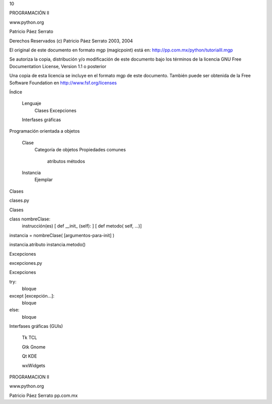 10



PROGRAMACIÓN II


www.python.org


Patricio Páez Serrato




Derechos Reservados (c) Patricio Páez Serrato 2003, 2004

El original de este documento en formato mgp
(magicpoint) está en:
http://pp.com.mx/python/tutorialII.mgp

Se autoriza la copia, distribución y/o modificación
de este documento bajo los términos de la licencia
GNU Free Documentation License, Version 1.1 o posterior

Una copia de esta licencia se incluye en el formato mgp
de este documento.  También puede ser obtenida de la 
Free Software Foundation en http://www.fsf.org/licenses




Índice 


	Lenguaje
		Clases
		Excepciones

	Interfases gráficas


Programación orientada a objetos


	Clase
		Categoría de objetos
		Propiedades comunes
			atributos
			métodos

	Instancia
		Ejemplar

Clases


clases.py

Clases


class nombreClase:
    instrucción(es) 
    [ def __init_ (self): ]
    [ def metodo( self, ...)]

instancia = nombreClase( [argumentos-para-init] )

instancia.atributo
instancia.metodo()

Excepciones


excepciones.py

Excepciones


try:
    bloque
except [excepción...]:
    bloque
else:
    bloque

Interfases gráficas (GUIs)


	Tk		TCL

	Gtk		Gnome

	Qt		KDE

	wxWidgets


PROGRAMACION II


www.python.org


Patricio Páez Serrato
pp.com.mx
